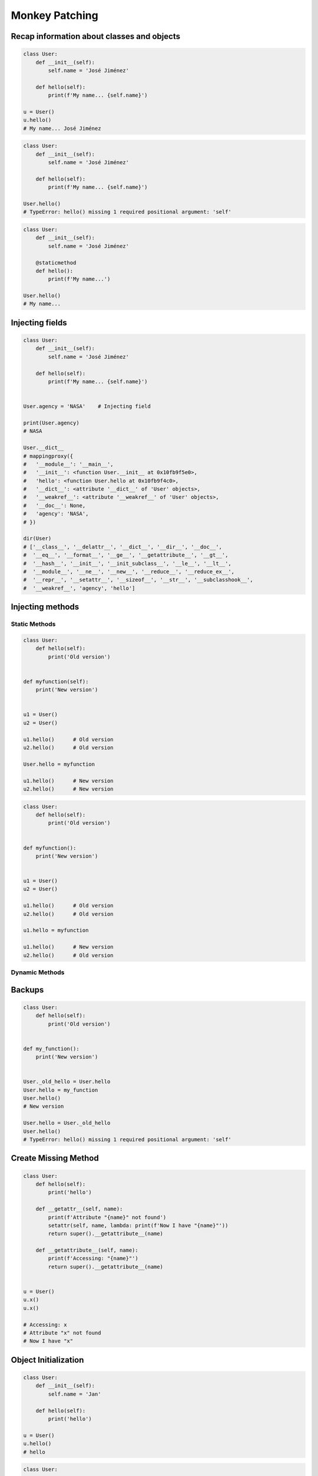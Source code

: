 .. _OOP Monkey Patching:

***************
Monkey Patching
***************


Recap information about classes and objects
===========================================
.. code-block:: python

    class User:
        def __init__(self):
            self.name = 'José Jiménez'

        def hello(self):
            print(f'My name... {self.name}')

    u = User()
    u.hello()
    # My name... José Jiménez

.. code-block:: python

    class User:
        def __init__(self):
            self.name = 'José Jiménez'

        def hello(self):
            print(f'My name... {self.name}')

    User.hello()
    # TypeError: hello() missing 1 required positional argument: 'self'

.. code-block:: python

    class User:
        def __init__(self):
            self.name = 'José Jiménez'

        @staticmethod
        def hello():
            print(f'My name...')

    User.hello()
    # My name...


Injecting fields
================
.. code-block:: python

    class User:
        def __init__(self):
            self.name = 'José Jiménez'

        def hello(self):
            print(f'My name... {self.name}')


    User.agency = 'NASA'    # Injecting field

    print(User.agency)
    # NASA

    User.__dict__
    # mappingproxy({
    #   '__module__': '__main__',
    #   '__init__': <function User.__init__ at 0x10fb9f5e0>,
    #   'hello': <function User.hello at 0x10fb9f4c0>,
    #   '__dict__': <attribute '__dict__' of 'User' objects>,
    #   '__weakref__': <attribute '__weakref__' of 'User' objects>,
    #   '__doc__': None,
    #   'agency': 'NASA',
    # })

    dir(User)
    # ['__class__', '__delattr__', '__dict__', '__dir__', '__doc__',
    #  '__eq__', '__format__', '__ge__', '__getattribute__', '__gt__',
    #  '__hash__', '__init__', '__init_subclass__', '__le__', '__lt__',
    #  '__module__', '__ne__', '__new__', '__reduce__', '__reduce_ex__',
    #  '__repr__', '__setattr__', '__sizeof__', '__str__', '__subclasshook__',
    #  '__weakref__', 'agency', 'hello']


Injecting methods
=================

Static Methods
--------------
.. code-block:: python
    :caption: Note, that there is no ``self`` as a first argument to ``function``

    class User:
        def hello(self):
            print('Old version')


    def myfunction():
        print('New version')


    User.hello = myfunction
    User.hello()
    # New version

.. code-block:: python

    class User:
        def hello(self):
            print('Old version')


    def myfunction(self):
        print('New version')


    u1 = User()
    u2 = User()

    u1.hello()      # Old version
    u2.hello()      # Old version

    User.hello = myfunction

    u1.hello()      # New version
    u2.hello()      # New version

.. code-block:: python

    class User:
        def hello(self):
            print('Old version')


    def myfunction():
        print('New version')


    u1 = User()
    u2 = User()

    u1.hello()      # Old version
    u2.hello()      # Old version

    u1.hello = myfunction

    u1.hello()      # New version
    u2.hello()      # Old version

.. code-block:: python
    :caption: Injecting static and dynamic methods to class

    class User:
        pass


    def my_staticmethod():
        print('My Static Method')

    def my_dynamicmethod(self):
        print('My Dynamic Method')

    User.my_staticmethod = my_staticmethod
    User.my_dynamicmethod = my_dynamicmethod
    User.my_staticlambda = lambda: print('My Static Lambda')
    User.my_dynamiclambda = lambda self: print('My Dynamic Lambda')


    User.my_staticmethod()      # My Static Method
    User.my_dynamicmethod()     # TypeError: my_dynamicmethod() missing 1 required positional argument: 'self'
    User.my_staticlambda()      # My Static Lambda
    User.my_dynamiclambda()     # TypeError: <lambda>() missing 1 required positional argument: 'self'

    u = User()

    u.my_staticmethod()         # TypeError: my_staticmethod() takes 0 positional arguments but 1 was given
    u.my_dynamicmethod()        # My Dynamic Method
    u.my_staticlambda()         # TypeError: <lambda>() takes 0 positional arguments but 1 was given
    u.my_dynamiclambda()        # My Dynamic Lambda

.. code-block:: python
    :caption: Injecting static methods with parameters

    class User:
        pass


    def my_staticmethod(*args, **kwargs):
        print(f'My Static Method, args: {args}, kwargs: {kwargs}')

    User.my_staticmethod = my_staticmethod
    User.my_staticlambda = lambda *args, **kwargs: print(f'My Static Lambda, args: {args}, kwargs: {kwargs}')


    User.my_staticmethod()
    # My Static Method, args: (), kwargs: {}

    User.my_staticmethod(1, 2, 3, d=4, e=5, f=6)
    # My Static Method, args: (1, 2, 3), kwargs: {'d': 4, 'e': 5, 'f': 6}

    User.my_staticlambda()
    # My Static Lambda, args: (), kwargs: {}

    User.my_staticlambda(1, 2, 3, d=4, e=5, f=6)
    # My Static Lambda, args: (1, 2, 3), kwargs: {'d': 4, 'e': 5, 'f': 6}

Dynamic Methods
---------------
.. code-block:: python
    :caption: Note, that there is no ``self`` as a first argument to ``lambda``

    class User:
        pass


    u = User()
    u.hello = lambda name: print(f'My name... {name}')

    u.hello('José Jiménez')
    # My name... José Jiménez

.. code-block:: python
    :caption: Note, although there is ``self`` in ``lambda``, it is not passed as an argument

    class User:
        def __init__(self):
            self.name = 'Jan Twardowski'


    u = User()
    u.hello = lambda self: print(f'My name... {self.name}')

    u.hello()
    # TypeError: <lambda>() missing 1 required positional argument: 'self'

    u.hello('José Jiménez')
    # AttributeError: 'str' object has no attribute 'name'

.. code-block:: python
    :caption: Note, the ``self`` argument to ``lambda``

    class User:
        pass


    User.hello = lambda self: print(f'My name... {self.name}')

    u = User()
    u.name = 'José Jiménez'

    u.hello()
    # My name... José Jiménez


Backups
=======
.. code-block:: python

    class User:
        def hello(self):
            print('Old version')


    def my_function():
        print('New version')


    User._old_hello = User.hello
    User.hello = my_function
    User.hello()
    # New version

    User.hello = User._old_hello
    User.hello()
    # TypeError: hello() missing 1 required positional argument: 'self'


Create Missing Method
=====================
.. code-block:: python

    class User:
        def hello(self):
            print('hello')

        def __getattr__(self, name):
            print(f'Attribute "{name}" not found')
            setattr(self, name, lambda: print(f'Now I have "{name}"'))
            return super().__getattribute__(name)

        def __getattribute__(self, name):
            print(f'Accessing: "{name}"')
            return super().__getattribute__(name)


    u = User()
    u.x()
    u.x()

    # Accessing: x
    # Attribute "x" not found
    # Now I have "x"


Object Initialization
=====================
.. code-block:: python

    class User:
        def __init__(self):
            self.name = 'Jan'

        def hello(self):
            print('hello')

    u = User()
    u.hello()
    # hello

.. code-block:: python

    class User:
        pass


    u = User()
    u.name = 'Jan'
    u.hello = lambda: print('hello')

    u.hello()
    # hello


User Cases
==========
.. code-block:: python

    from datetime import datetime
    import json

    json.dumps({'gagarin': datetime(1961, 4, 12, 6, 7)})
    # Traceback (most recent call last):
    #     ...
    # TypeError: Object of type datetime is not JSON serializable

    json.JSONEncoder.default = lambda self, dt: dt.isoformat()
    json.dumps({'gagarin': datetime(1961, 4, 12, 6, 7)})
    # '{"gagarin": "1961-04-12T06:07:00"}'

.. code-block:: python

    import numpy as np

    numpy.array = debug(numpy.array)
    numpy.array = trace_usage(numpy.array)
    numpy.array = profiling(numpy.array)

.. code-block:: python

    from datetime import date, datetime
    import json


    def datetime_encoder(self, value):
        if type(value) is date:
            return f'{value:%Y-%m-%d}'
        if type(value) is datetime:
            return value.isoformat()
        else:
            return str(value)

    json.JSONEncoder.default = datetime_encoder

    json.dumps({'gagarin': date(1961, 4, 12)})
    # {"gagarin": "1961-04-12"}


Assignments
===========
.. todo:: Create assignments
